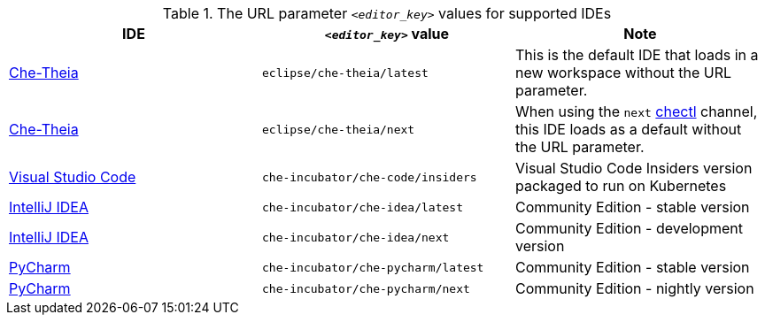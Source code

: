 .The URL parameter `__<editor_key>__` values for supported IDEs 

|===
| IDE | `__<editor_key>__` value | Note


| link:https://github.com/eclipse-che/che-theia[Che-Theia]
| `eclipse/che-theia/latest`
| This is the default IDE that loads in a new workspace without the URL parameter.

| link:https://github.com/eclipse-che/che-theia[Che-Theia]
| `eclipse/che-theia/next`
| When using the `next` link:https://github.com/che-incubator/chectl/[chectl] channel, this IDE loads as a default without the URL parameter.

| link:https://github.com/che-incubator/che-code[Visual Studio Code]
| `che-incubator/che-code/insiders`
| Visual Studio Code Insiders version packaged to run on Kubernetes

| link:https://www.jetbrains.com/help/idea/discover-intellij-idea.html[IntelliJ IDEA]
| `che-incubator/che-idea/latest`
| Community Edition - stable version

| link:https://www.jetbrains.com/help/idea/discover-intellij-idea.html[IntelliJ IDEA]
| `che-incubator/che-idea/next`
| Community Edition - development version

| link:https://www.jetbrains.com/help/pycharm/quick-start-guide.html[PyCharm]
| `che-incubator/che-pycharm/latest`
| Community Edition - stable version

| link:https://www.jetbrains.com/help/pycharm/quick-start-guide.html[PyCharm]
| `che-incubator/che-pycharm/next`
| Community Edition - nightly version

|===
